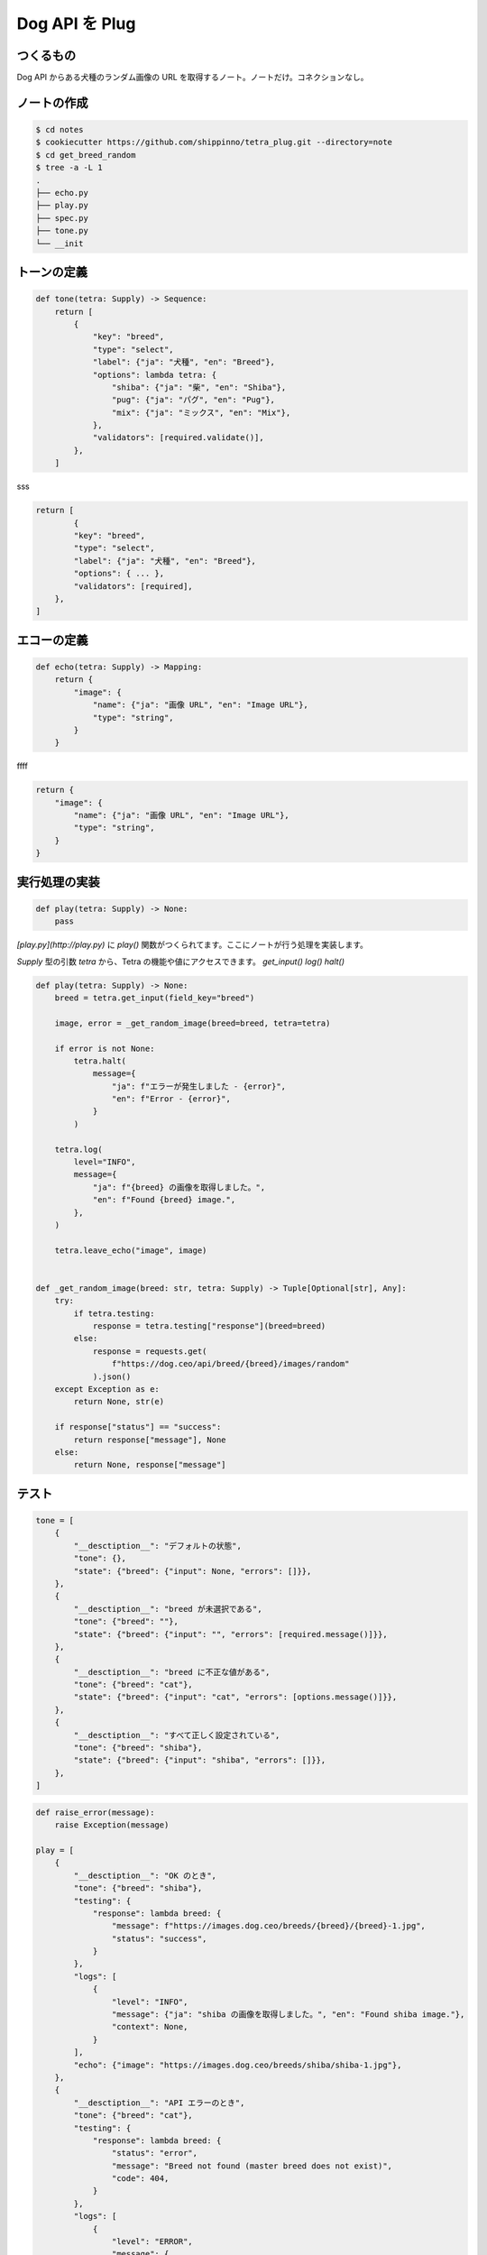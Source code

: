 Dog API を Plug
==============

つくるもの
-----

Dog API からある犬種のランダム画像の URL を取得するノート。ノートだけ。コネクションなし。




ノートの作成
------
.. code-block:: 

    $ cd notes
    $ cookiecutter https://github.com/shippinno/tetra_plug.git --directory=note
    $ cd get_breed_random
    $ tree -a -L 1
    .
    ├── echo.py
    ├── play.py
    ├── spec.py
    ├── tone.py
    └── __init


トーンの定義
------

.. code-block:: python

    def tone(tetra: Supply) -> Sequence:
        return [
            {
                "key": "breed",
                "type": "select",
                "label": {"ja": "犬種", "en": "Breed"},
                "options": lambda tetra: {
                    "shiba": {"ja": "柴", "en": "Shiba"},
                    "pug": {"ja": "パグ", "en": "Pug"},
                    "mix": {"ja": "ミックス", "en": "Mix"},
                },
                "validators": [required.validate()],
            },
        ]

sss

.. code-block:: python

    return [
            {
            "key": "breed",
            "type": "select",
            "label": {"ja": "犬種", "en": "Breed"},
            "options": { ... },
            "validators": [required],
        },
    ]


エコーの定義
------

.. code-block:: python

    def echo(tetra: Supply) -> Mapping:
        return {
            "image": {
                "name": {"ja": "画像 URL", "en": "Image URL"},
                "type": "string",
            }
        }


ffff

.. code-block:: python

    return {
        "image": {
            "name": {"ja": "画像 URL", "en": "Image URL"},
            "type": "string",
        }
    }


実行処理の実装
-------

.. code-block:: python

    def play(tetra: Supply) -> None:
        pass
  

`[play.py](http://play.py)` に `play()` 関数がつくられてます。ここにノートが行う処理を実装します。

`Supply` 型の引数 `tetra` から、Tetra の機能や値にアクセスできます。
`get_input()` `log()` `halt()`  

.. code-block:: python

    def play(tetra: Supply) -> None:
        breed = tetra.get_input(field_key="breed")

        image, error = _get_random_image(breed=breed, tetra=tetra)

        if error is not None:
            tetra.halt(
                message={
                    "ja": f"エラーが発生しました - {error}",
                    "en": f"Error - {error}",
                }
            )

        tetra.log(
            level="INFO",
            message={
                "ja": f"{breed} の画像を取得しました。",
                "en": f"Found {breed} image.",
            },
        )

        tetra.leave_echo("image", image)


    def _get_random_image(breed: str, tetra: Supply) -> Tuple[Optional[str], Any]:
        try:
            if tetra.testing:
                response = tetra.testing["response"](breed=breed)
            else:
                response = requests.get(
                    f"https://dog.ceo/api/breed/{breed}/images/random"
                ).json()
        except Exception as e:
            return None, str(e)

        if response["status"] == "success":
            return response["message"], None
        else:
            return None, response["message"]


テスト
----

.. code-block:: python

    tone = [
        {
            "__desctiption__": "デフォルトの状態",
            "tone": {},
            "state": {"breed": {"input": None, "errors": []}},
        },
        {
            "__desctiption__": "breed が未選択である",
            "tone": {"breed": ""},
            "state": {"breed": {"input": "", "errors": [required.message()]}},
        },
        {
            "__desctiption__": "breed に不正な値がある",
            "tone": {"breed": "cat"},
            "state": {"breed": {"input": "cat", "errors": [options.message()]}},
        },
        {
            "__desctiption__": "すべて正しく設定されている",
            "tone": {"breed": "shiba"},
            "state": {"breed": {"input": "shiba", "errors": []}},
        },
    ]

.. code-block:: Python

    def raise_error(message):
        raise Exception(message)

    play = [
        {
            "__desctiption__": "OK のとき",
            "tone": {"breed": "shiba"},
            "testing": {
                "response": lambda breed: {
                    "message": f"https://images.dog.ceo/breeds/{breed}/{breed}-1.jpg",
                    "status": "success",
                }
            },
            "logs": [
                {
                    "level": "INFO",
                    "message": {"ja": "shiba の画像を取得しました。", "en": "Found shiba image."},
                    "context": None,
                }
            ],
            "echo": {"image": "https://images.dog.ceo/breeds/shiba/shiba-1.jpg"},
        },
        {
            "__desctiption__": "API エラーのとき",
            "tone": {"breed": "cat"},
            "testing": {
                "response": lambda breed: {
                    "status": "error",
                    "message": "Breed not found (master breed does not exist)",
                    "code": 404,
                }
            },
            "logs": [
                {
                    "level": "ERROR",
                    "message": {
                        "ja": "エラーが発生しました - Breed not found (master breed does not exist)",
                        "en": "Error - Breed not found (master breed does not exist)",
                    },
                }
            ],
            "echo": {},
            "halted": True,
        },
        {
            "__desctiption__": "例外のとき",
            "tone": {"breed": "cat"},
            "testing": {
                "response": lambda breed: raise_error("Something's just happened!")
            },
            "logs": [
                {
                    "level": "ERROR",
                    "message": {
                        "ja": "エラーが発生しました - Something's just happened!",
                        "en": "Error - Something's just happened!",
                    },
                }
            ],
            "echo": {},
            "halted": True,
        },
    ]

